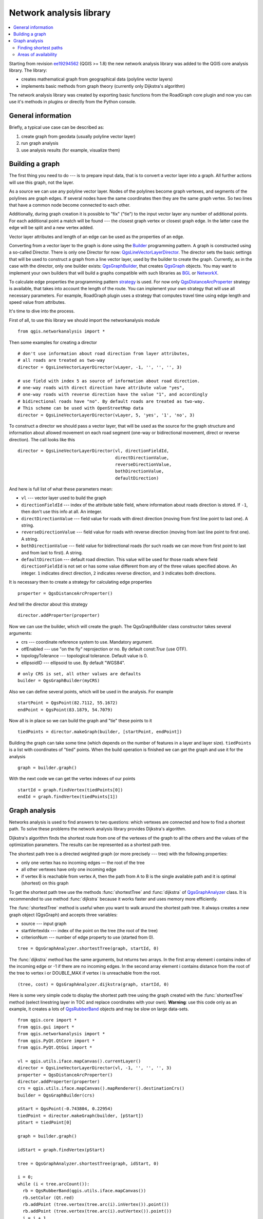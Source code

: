 .. only:: html

   |updatedisclaimer|

.. _network-analysis:

************************
Network analysis library
************************

.. contents::
   :local:

Starting from revision `ee19294562 <https://github.com/qgis/QGIS/commit/ee19294562b00c6ce957945f14c1727210cffdf7>`_
(QGIS >= 1.8) the new network analysis library was added to the QGIS core
analysis library. The library:

* creates mathematical graph from geographical data (polyline vector layers)
* implements basic methods from graph theory (currently only Dijkstra's
  algorithm)

The network analysis library was created by exporting basic functions from the
RoadGraph core plugin and now you can use it's methods in plugins or
directly from the Python console.

General information
===================

Briefly, a typical use case can be described as:

#. create graph from geodata (usually polyline vector layer)
#. run graph analysis
#. use analysis results (for example, visualize them)

Building a graph
================

The first thing you need to do --- is to prepare input data, that is to
convert a vector layer into a graph. All further actions will use this graph,
not the layer.

As a source we can use any polyline vector layer. Nodes of the polylines
become graph vertexes, and segments of the polylines are graph edges.
If several nodes have the same coordinates then they are the same graph vertex.
So two lines that have a common node become connected to each other.

Additionally, during graph creation it is possible to "fix" ("tie") to the
input vector layer any number of additional points. For each additional
point a match will be found --- the closest graph vertex or closest graph edge.
In the latter case the edge will be split and a new vertex added.

Vector layer attributes and length of an edge can be used as the properties
of an edge.

Converting from a vector layer to the graph is done using the `Builder <http://en.wikipedia.org/wiki/Builder_pattern>`_
programming pattern. A graph is constructed using a so-called Director.
There is only one Director for now: `QgsLineVectorLayerDirector <http://qgis.org/api/classQgsLineVectorLayerDirector.html>`_.
The director sets the basic settings that will be used to construct a graph
from a line vector layer, used by the builder to create the graph. Currently, as
in the case with the director, only one builder exists: `QgsGraphBuilder <http://qgis.org/api/classQgsGraphBuilder.html>`_,
that creates `QgsGraph <http://qgis.org/api/classQgsGraph.html>`_ objects.
You may want to implement your own builders that will build a graphs compatible
with such libraries as `BGL <http://www.boost.org/doc/libs/1_48_0/libs/graph/doc/index.html>`_
or `NetworkX <http://networkx.lanl.gov/>`_.

To calculate edge properties the programming pattern `strategy <http://en.wikipedia.org/wiki/Strategy_pattern>`_
is used. For now only `QgsDistanceArcProperter <http://qgis.org/api/classQgsDistanceArcProperter.html>`_
strategy is available, that takes into account the length of the route. You
can implement your own strategy that will use all necessary parameters.
For example, RoadGraph plugin uses a strategy that computes travel time
using edge length and speed value from attributes.

It's time to dive into the process.

First of all, to use this library we should import the networkanalysis module

::

  from qgis.networkanalysis import *

Then some examples for creating a director

::

  # don't use information about road direction from layer attributes,
  # all roads are treated as two-way
  director = QgsLineVectorLayerDirector(vLayer, -1, '', '', '', 3)

  # use field with index 5 as source of information about road direction.
  # one-way roads with direct direction have attribute value "yes",
  # one-way roads with reverse direction have the value "1", and accordingly
  # bidirectional roads have "no". By default roads are treated as two-way.
  # This scheme can be used with OpenStreetMap data
  director = QgsLineVectorLayerDirector(vLayer, 5, 'yes', '1', 'no', 3)

To construct a director  we should pass a vector layer, that will be used
as the source for the graph structure and information about allowed movement on
each road segment (one-way or bidirectional movement, direct or reverse
direction). The call looks like this

::

  director = QgsLineVectorLayerDirector(vl, directionFieldId,
                                        directDirectionValue,
                                        reverseDirectionValue,
                                        bothDirectionValue,
                                        defaultDirection)

And here is full list of what these parameters mean:

* ``vl`` --- vector layer used to build the graph
* ``directionFieldId`` --- index of the attribute table field, where
  information about roads direction is stored. If ``-1``, then don't use this
  info at all. An integer.
* ``directDirectionValue`` --- field value for roads with direct direction
  (moving from first line point to last one). A string.
* ``reverseDirectionValue`` --- field value for roads with reverse direction
  (moving from last line point to first one). A string.
* ``bothDirectionValue`` --- field value for bidirectional roads (for such
  roads we can move from first point to last and from last to first). A string.
* ``defaultDirection`` --- default road direction. This value will be used for
  those roads where field ``directionFieldId`` is not set or has some value
  different from any of the three values specified above. An integer. ``1``
  indicates direct direction, ``2`` indicates reverse direction, and ``3``
  indicates both directions.

It is necessary then to create a strategy for calculating edge properties

::

  properter = QgsDistanceArcProperter()

And tell the director about this strategy

::

  director.addProperter(properter)

Now we can use the builder, which will create the graph. The QgsGraphBuilder
class constructor takes several arguments:

* crs --- coordinate reference system to use. Mandatory argument.
* otfEnabled --- use "on the fly" reprojection or no. By default const:`True`
  (use OTF).
* topologyTolerance --- topological tolerance. Default value is 0.
* ellipsoidID --- ellipsoid to use. By default "WGS84".

::

  # only CRS is set, all other values are defaults
  builder = QgsGraphBuilder(myCRS)

Also we can define several points, which will be used in the analysis. For
example

::

  startPoint = QgsPoint(82.7112, 55.1672)
  endPoint = QgsPoint(83.1879, 54.7079)

Now all is in place so we can build the graph and "tie" these points to it

::

  tiedPoints = director.makeGraph(builder, [startPoint, endPoint])

Building the graph can take some time (which depends on the number of features
in a layer and layer size). ``tiedPoints`` is a list with coordinates of "tied"
points. When the build operation is finished we can get the graph and use it
for the analysis

::

  graph = builder.graph()

With the next code we can get the vertex indexes of our points

::

  startId = graph.findVertex(tiedPoints[0])
  endId = graph.findVertex(tiedPoints[1])


Graph analysis
==============

Networks analysis is used to find answers to two questions: which vertexes
are connected and how to find a shortest path. To solve these problems the
network analysis library provides Dijkstra's algorithm.

Dijkstra's algorithm finds the shortest route from one of the vertexes of the
graph to all the others and the values of the optimization parameters.
The results can be represented as a shortest path tree.

The shortest path tree is a directed weighted graph (or more precisely --- tree)
with the following properties:

* only one vertex has no incoming edges — the root of the tree
* all other vertexes have only one incoming edge
* if vertex B is reachable from vertex A, then the path from A to B is the
  single available path and it is optimal (shortest) on this graph

To get the shortest path tree use the methods :func:`shortestTree` and
:func:`dijkstra` of `QgsGraphAnalyzer <http://qgis.org/api/classQgsGraphAnalyzer.html>`_
class. It is recommended to use method :func:`dijkstra` because it works
faster and uses memory more efficiently.

The :func:`shortestTree` method is useful when you want to walk around the
shortest path tree. It always creates a new graph object (QgsGraph) and accepts
three variables:

* source --- input graph
* startVertexIdx --- index of the point on the tree (the root of the tree)
* criterionNum --- number of edge property to use (started from 0).

::

  tree = QgsGraphAnalyzer.shortestTree(graph, startId, 0)

The :func:`dijkstra` method has the same arguments, but returns two arrays.
In the first array element i contains index of the incoming edge or -1 if there
are no incoming edges. In the second array element i contains distance from
the root of the tree to vertex i or DOUBLE_MAX if vertex i is unreachable
from the root.

::

  (tree, cost) = QgsGraphAnalyzer.dijkstra(graph, startId, 0)

Here is some very simple code to display the shortest path tree using the graph
created with the :func:`shortestTree` method (select linestring layer in TOC
and replace coordinates with your own). **Warning**: use this code only as an
example, it creates a lots of `QgsRubberBand <http://qgis.org/api/classQgsRubberBand.html>`_
objects and may be slow on large data-sets.

::

  from qgis.core import *
  from qgis.gui import *
  from qgis.networkanalysis import *
  from qgis.PyQt.QtCore import *
  from qgis.PyQt.QtGui import *

  vl = qgis.utils.iface.mapCanvas().currentLayer()
  director = QgsLineVectorLayerDirector(vl, -1, '', '', '', 3)
  properter = QgsDistanceArcProperter()
  director.addProperter(properter)
  crs = qgis.utils.iface.mapCanvas().mapRenderer().destinationCrs()
  builder = QgsGraphBuilder(crs)

  pStart = QgsPoint(-0.743804, 0.22954)
  tiedPoint = director.makeGraph(builder, [pStart])
  pStart = tiedPoint[0]

  graph = builder.graph()

  idStart = graph.findVertex(pStart)

  tree = QgsGraphAnalyzer.shortestTree(graph, idStart, 0)

  i = 0;
  while (i < tree.arcCount()):
    rb = QgsRubberBand(qgis.utils.iface.mapCanvas())
    rb.setColor (Qt.red)
    rb.addPoint (tree.vertex(tree.arc(i).inVertex()).point())
    rb.addPoint (tree.vertex(tree.arc(i).outVertex()).point())
    i = i + 1

Same thing but using :func:`dijkstra` method

::

  from qgis.core import *
  from qgis.gui import *
  from qgis.networkanalysis import *
  from qgis.PyQt.QtCore import *
  from qgis.PyQt.QtGui import *

  vl = qgis.utils.iface.mapCanvas().currentLayer()
  director = QgsLineVectorLayerDirector(vl, -1, '', '', '', 3)
  properter = QgsDistanceArcProperter()
  director.addProperter(properter)
  crs = qgis.utils.iface.mapCanvas().mapRenderer().destinationCrs()
  builder = QgsGraphBuilder(crs)

  pStart = QgsPoint(-1.37144, 0.543836)
  tiedPoint = director.makeGraph(builder, [pStart])
  pStart = tiedPoint[0]

  graph = builder.graph()

  idStart = graph.findVertex(pStart)

  (tree, costs) = QgsGraphAnalyzer.dijkstra(graph, idStart, 0)

  for edgeId in tree:
    if edgeId == -1:
      continue
    rb = QgsRubberBand(qgis.utils.iface.mapCanvas())
    rb.setColor (Qt.red)
    rb.addPoint (graph.vertex(graph.arc(edgeId).inVertex()).point())
    rb.addPoint (graph.vertex(graph.arc(edgeId).outVertex()).point())

Finding shortest paths
----------------------

To find the optimal path between two points the following approach is used.
Both points (start A and end B) are "tied" to the graph when it is built. Then
using the methods :func:`shortestTree` or :func:`dijkstra` we build the
shortest path tree with root in the start point A. In the same tree we also
find the end point B and start to walk through the tree from point B to point
A. The whole algorithm can be written as

::

    assign Т = B
    while Т != A
        add point Т to path
        get incoming edge for point Т
        look for point ТТ, that is start point of this edge
        assign Т = ТТ
    add point А to path

At this point we have the path, in the form of the inverted list of vertexes
(vertexes are listed in reversed order from end point to start point) that will
be visited during traveling by this path.

Here is the sample code for QGIS Python Console (you will need to select
linestring layer in TOC and replace coordinates in the code with yours) that
uses method :func:`shortestTree`

::

  from qgis.core import *
  from qgis.gui import *
  from qgis.networkanalysis import *
  from qgis.PyQt.QtCore import *
  from qgis.PyQt.QtGui import *

  vl = qgis.utils.iface.mapCanvas().currentLayer()
  director = QgsLineVectorLayerDirector(vl, -1, '', '', '', 3)
  properter = QgsDistanceArcProperter()
  director.addProperter(properter)
  crs = qgis.utils.iface.mapCanvas().mapRenderer().destinationCrs()
  builder = QgsGraphBuilder(crs)

  pStart = QgsPoint(-0.835953, 0.15679)
  pStop = QgsPoint(-1.1027, 0.699986)

  tiedPoints = director.makeGraph(builder, [pStart, pStop])
  graph = builder.graph()

  tStart = tiedPoints[0]
  tStop = tiedPoints[1]

  idStart = graph.findVertex(tStart)
  tree = QgsGraphAnalyzer.shortestTree(graph, idStart, 0)

  idStart = tree.findVertex(tStart)
  idStop = tree.findVertex(tStop)

  if idStop == -1:
    print("Path not found")
  else:
    p = []
    while (idStart != idStop):
      l = tree.vertex(idStop).inArc()
      if len(l) == 0:
        break
      e = tree.arc(l[0])
      p.insert(0, tree.vertex(e.inVertex()).point())
      idStop = e.outVertex()

    p.insert(0, tStart)
    rb = QgsRubberBand(qgis.utils.iface.mapCanvas())
    rb.setColor(Qt.red)

    for pnt in p:
      rb.addPoint(pnt)

And here is the same sample but using :func:`dijkstra` method

::

  from qgis.core import *
  from qgis.gui import *
  from qgis.networkanalysis import *
  from qgis.PyQt.QtCore import *
  from qgis.PyQt.QtGui import *

  vl = qgis.utils.iface.mapCanvas().currentLayer()
  director = QgsLineVectorLayerDirector(vl, -1, '', '', '', 3)
  properter = QgsDistanceArcProperter()
  director.addProperter(properter)
  crs = qgis.utils.iface.mapCanvas().mapRenderer().destinationCrs()
  builder = QgsGraphBuilder(crs)

  pStart = QgsPoint(-0.835953, 0.15679)
  pStop = QgsPoint(-1.1027, 0.699986)

  tiedPoints = director.makeGraph(builder, [pStart, pStop])
  graph = builder.graph()

  tStart = tiedPoints[0]
  tStop = tiedPoints[1]

  idStart = graph.findVertex(tStart)
  idStop = graph.findVertex(tStop)

  (tree, cost) = QgsGraphAnalyzer.dijkstra(graph, idStart, 0)

  if tree[idStop] == -1:
    print("Path not found")
  else:
    p = []
    curPos = idStop
    while curPos != idStart:
      p.append(graph.vertex(graph.arc(tree[curPos]).inVertex()).point())
      curPos = graph.arc(tree[curPos]).outVertex();

    p.append(tStart)

    rb = QgsRubberBand(qgis.utils.iface.mapCanvas())
    rb.setColor(Qt.red)

    for pnt in p:
      rb.addPoint(pnt)

Areas of availability
---------------------

The area of availability for vertex A is the subset of graph vertexes that are
accessible from vertex A and the cost of the paths from A to these vertexes are
not greater that some value.

More clearly this can be shown with the following example: "There is a fire
station. Which parts of city can a fire truck reach in 5 minutes? 10 minutes?
15 minutes?". Answers to these questions are fire station's areas of
availability.

To find the areas of availability we can use method :func:`dijkstra` of the
:class:`QgsGraphAnalyzer` class. It is enough to compare the elements of the
cost array with a predefined value. If cost[i] is less than or equal to a
predefined value, then vertex i is inside the area of availability, otherwise
it is outside.

A more difficult problem is to get the borders of the area of availability.
The bottom border is the set of vertexes that are still accessible, and the top
border is the set of vertexes that are not accessible. In fact this is simple:
it is the availability border based on the edges of the shortest path tree for
which the source vertex of the edge is accessible and the target vertex of the
edge is not.

Here is an example

::

  from qgis.core import *
  from qgis.gui import *
  from qgis.networkanalysis import *
  from qgis.PyQt.QtCore import *
  from qgis.PyQt.QtGui import *

  vl = qgis.utils.iface.mapCanvas().currentLayer()
  director = QgsLineVectorLayerDirector(vl, -1, '', '', '', 3)
  properter = QgsDistanceArcProperter()
  director.addProperter(properter)
  crs = qgis.utils.iface.mapCanvas().mapRenderer().destinationCrs()
  builder = QgsGraphBuilder(crs)

  pStart = QgsPoint(65.5462, 57.1509)
  delta = qgis.utils.iface.mapCanvas().getCoordinateTransform().mapUnitsPerPixel() * 1

  rb = QgsRubberBand(qgis.utils.iface.mapCanvas(), True)
  rb.setColor(Qt.green)
  rb.addPoint(QgsPoint(pStart.x() - delta, pStart.y() - delta))
  rb.addPoint(QgsPoint(pStart.x() + delta, pStart.y() - delta))
  rb.addPoint(QgsPoint(pStart.x() + delta, pStart.y() + delta))
  rb.addPoint(QgsPoint(pStart.x() - delta, pStart.y() + delta))

  tiedPoints = director.makeGraph(builder, [pStart])
  graph = builder.graph()
  tStart = tiedPoints[0]

  idStart = graph.findVertex(tStart)

  (tree, cost) = QgsGraphAnalyzer.dijkstra(graph, idStart, 0)

  upperBound = []
  r = 2000.0
  i = 0
  while i < len(cost):
    if cost[i] > r and tree[i] != -1:
      outVertexId = graph.arc(tree [i]).outVertex()
      if cost[outVertexId] < r:
        upperBound.append(i)
    i = i + 1

  for i in upperBound:
    centerPoint = graph.vertex(i).point()
    rb = QgsRubberBand(qgis.utils.iface.mapCanvas(), True)
    rb.setColor(Qt.red)
    rb.addPoint(QgsPoint(centerPoint.x() - delta, centerPoint.y() - delta))
    rb.addPoint(QgsPoint(centerPoint.x() + delta, centerPoint.y() - delta))
    rb.addPoint(QgsPoint(centerPoint.x() + delta, centerPoint.y() + delta))
    rb.addPoint(QgsPoint(centerPoint.x() - delta, centerPoint.y() + delta))


.. Substitutions definitions - AVOID EDITING PAST THIS LINE
   This will be automatically updated by the find_set_subst.py script.
   If you need to create a new substitution manually,
   please add it also to the substitutions.txt file in the
   source folder.

.. |updatedisclaimer| replace:: :disclaimer:`Docs in progress for 'QGIS testing'. Visit http://docs.qgis.org/2.18 for QGIS 2.18 docs and translations.`
